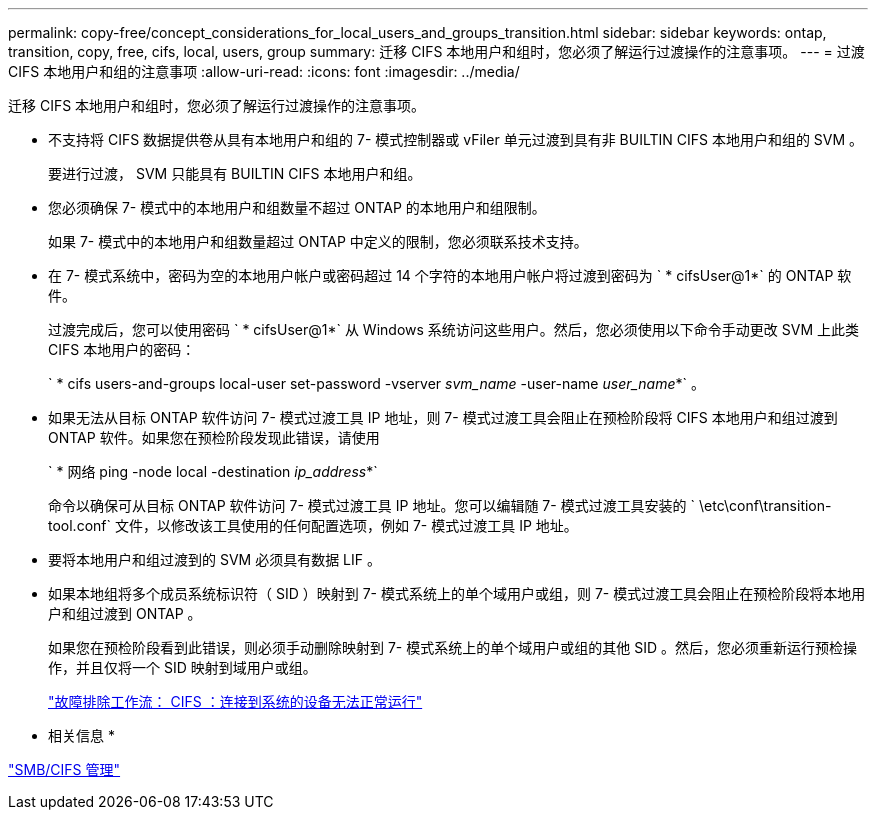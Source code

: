 ---
permalink: copy-free/concept_considerations_for_local_users_and_groups_transition.html 
sidebar: sidebar 
keywords: ontap, transition, copy, free, cifs, local, users, group 
summary: 迁移 CIFS 本地用户和组时，您必须了解运行过渡操作的注意事项。 
---
= 过渡 CIFS 本地用户和组的注意事项
:allow-uri-read: 
:icons: font
:imagesdir: ../media/


[role="lead"]
迁移 CIFS 本地用户和组时，您必须了解运行过渡操作的注意事项。

* 不支持将 CIFS 数据提供卷从具有本地用户和组的 7- 模式控制器或 vFiler 单元过渡到具有非 BUILTIN CIFS 本地用户和组的 SVM 。
+
要进行过渡， SVM 只能具有 BUILTIN CIFS 本地用户和组。

* 您必须确保 7- 模式中的本地用户和组数量不超过 ONTAP 的本地用户和组限制。
+
如果 7- 模式中的本地用户和组数量超过 ONTAP 中定义的限制，您必须联系技术支持。

* 在 7- 模式系统中，密码为空的本地用户帐户或密码超过 14 个字符的本地用户帐户将过渡到密码为 ` * cifsUser@1*` 的 ONTAP 软件。
+
过渡完成后，您可以使用密码 ` * cifsUser@1*` 从 Windows 系统访问这些用户。然后，您必须使用以下命令手动更改 SVM 上此类 CIFS 本地用户的密码：

+
` * cifs users-and-groups local-user set-password -vserver _svm_name_ -user-name _user_name_*` 。

* 如果无法从目标 ONTAP 软件访问 7- 模式过渡工具 IP 地址，则 7- 模式过渡工具会阻止在预检阶段将 CIFS 本地用户和组过渡到 ONTAP 软件。如果您在预检阶段发现此错误，请使用
+
` * 网络 ping -node local -destination _ip_address_*`

+
命令以确保可从目标 ONTAP 软件访问 7- 模式过渡工具 IP 地址。您可以编辑随 7- 模式过渡工具安装的 ` \etc\conf\transition-tool.conf` 文件，以修改该工具使用的任何配置选项，例如 7- 模式过渡工具 IP 地址。

* 要将本地用户和组过渡到的 SVM 必须具有数据 LIF 。
* 如果本地组将多个成员系统标识符（ SID ）映射到 7- 模式系统上的单个域用户或组，则 7- 模式过渡工具会阻止在预检阶段将本地用户和组过渡到 ONTAP 。
+
如果您在预检阶段看到此错误，则必须手动删除映射到 7- 模式系统上的单个域用户或组的其他 SID 。然后，您必须重新运行预检操作，并且仅将一个 SID 映射到域用户或组。

+
https://kb.netapp.com/Advice_and_Troubleshooting/Data_Storage_Software/ONTAP_OS/Troubleshooting_Workflow%3A_CIFS%3A_Device_attached_to_the_system_is_not_functioning["故障排除工作流： CIFS ：连接到系统的设备无法正常运行"]



* 相关信息 *

http://docs.netapp.com/ontap-9/topic/com.netapp.doc.cdot-famg-cifs/home.html["SMB/CIFS 管理"]
